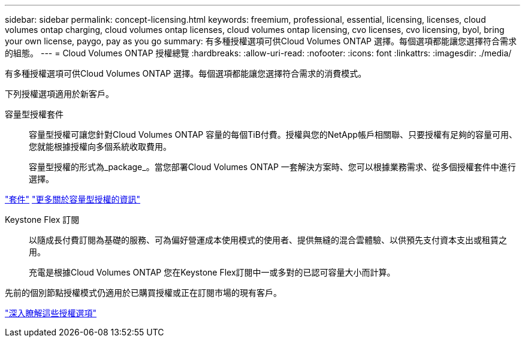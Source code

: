 ---
sidebar: sidebar 
permalink: concept-licensing.html 
keywords: freemium, professional, essential, licensing, licenses, cloud volumes ontap charging, cloud volumes ontap licenses, cloud volumes ontap licensing, cvo licenses, cvo licensing, byol, bring your own license, paygo, pay as you go 
summary: 有多種授權選項可供Cloud Volumes ONTAP 選擇。每個選項都能讓您選擇符合需求的組態。 
---
= Cloud Volumes ONTAP 授權總覽
:hardbreaks:
:allow-uri-read: 
:nofooter: 
:icons: font
:linkattrs: 
:imagesdir: ./media/


[role="lead"]
有多種授權選項可供Cloud Volumes ONTAP 選擇。每個選項都能讓您選擇符合需求的消費模式。

下列授權選項適用於新客戶。

容量型授權套件:: 容量型授權可讓您針對Cloud Volumes ONTAP 容量的每個TiB付費。授權與您的NetApp帳戶相關聯、只要授權有足夠的容量可用、您就能根據授權向多個系統收取費用。
+
--
容量型授權的形式為_package_。當您部署Cloud Volumes ONTAP 一套解決方案時、您可以根據業務需求、從多個授權套件中進行選擇。

--


https://docs.netapp.com/us-en/bluexp-cloud-volumes-ontap/concept-licensing.html#packages["套件"^] https://docs.netapp.com/us-en/bluexp-cloud-volumes-ontap/concept-licensing-charging.html["更多關於容量型授權的資訊"^]

Keystone Flex 訂閱:: 以隨成長付費訂閱為基礎的服務、可為偏好營運成本使用模式的使用者、提供無縫的混合雲體驗、以供預先支付資本支出或租賃之用。
+
--
充電是根據Cloud Volumes ONTAP 您在Keystone Flex訂閱中一或多對的已認可容量大小而計算。

--


先前的個別節點授權模式仍適用於已購買授權或正在訂閱市場的現有客戶。

https://docs.netapp.com/us-en/bluexp-cloud-volumes-ontap/concept-licensing.html["深入瞭解這些授權選項"^]

